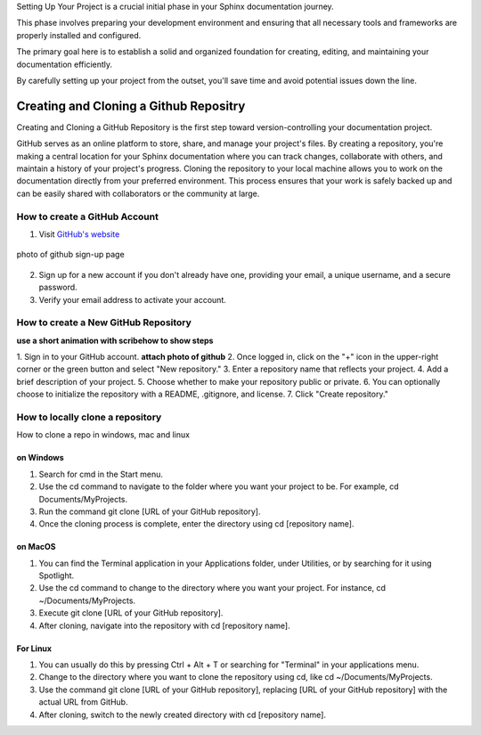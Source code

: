 Setting Up Your Project is a crucial initial phase in your Sphinx documentation journey. 

This phase involves preparing your development environment and ensuring that all necessary tools and frameworks are properly installed and configured. 

The primary goal here is to establish a solid and organized foundation for creating, editing, and maintaining your documentation efficiently. 

By carefully setting up your project from the outset, you'll save time and avoid potential issues down the line.


Creating and Cloning a Github Repositry
======================
Creating and Cloning a GitHub Repository is the first step toward version-controlling your documentation project. 

GitHub serves as an online platform to store, share, and manage your project's files. By creating a repository, you're making a central location for your Sphinx documentation where you can track changes, collaborate with others, and maintain a history of your project's progress. Cloning the repository to your local machine allows you to work on the documentation directly from your preferred environment. This process ensures that your work is safely backed up and can be easily shared with collaborators or the community at large.

How to create a GitHub Account
------------------------
1. Visit `GitHub's website <https://github.com/>`_


.. figure:: _static/images/github1.png
   :alt: photo of github sign-up page
   :align: center
   

   photo of github sign-up page

2. Sign up for a new account if you don't already have one, providing your email, a unique username, and a secure password.
3. Verify your email address to activate your account.

How to create a New GitHub Repository
-------------------------------
**use a short animation with scribehow to show steps**

1. Sign in to your GitHub account.
**attach photo of github**
2. Once logged in, click on the "+" icon in the upper-right corner or the green button and select "New repository."
3. Enter a repository name that reflects your project.
4. Add a brief description of your project.
5. Choose whether to make your repository public or private.
6. You can optionally choose to initialize the repository with a README, .gitignore, and license.
7. Click "Create repository."

How to locally clone a repository
--------------------------------
How to clone a repo in windows, mac and linux

on Windows
+++++++++++

1. Search for cmd in the Start menu.
2. Use the cd command to navigate to the folder where you want your project to be. For example, cd Documents/MyProjects.
3. Run the command git clone [URL of your GitHub repository]. 
4. Once the cloning process is complete, enter the directory using cd [repository name].


on MacOS
+++++++++++

1. You can find the Terminal application in your Applications folder, under Utilities, or by searching for it using Spotlight.
2. Use the cd command to change to the directory where you want your project. For instance, cd ~/Documents/MyProjects.
3. Execute git clone [URL of your GitHub repository].  
4. After cloning, navigate into the repository with cd [repository name].


For Linux
+++++++++++

1. You can usually do this by pressing Ctrl + Alt + T or searching for "Terminal" in your applications menu.
2. Change to the directory where you want to clone the repository using cd, like cd ~/Documents/MyProjects.
3. Use the command git clone [URL of your GitHub repository], replacing [URL of your GitHub repository] with the actual URL from GitHub.
4. After cloning, switch to the newly created directory with cd [repository name].



 
 



 


